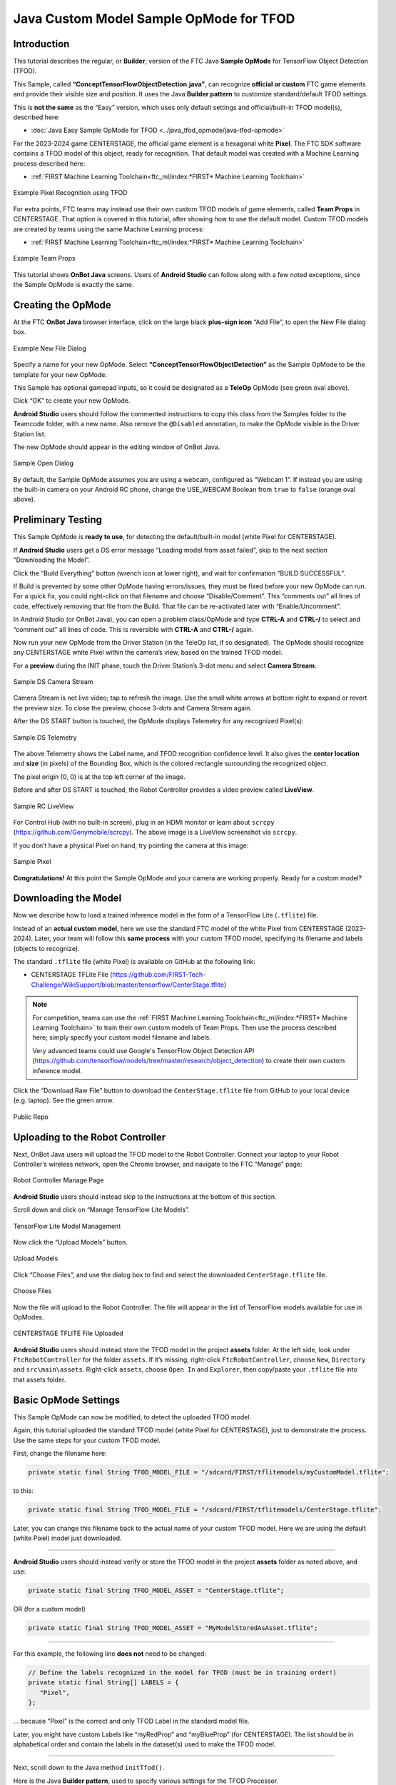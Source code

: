 Java Custom Model Sample OpMode for TFOD
========================================

Introduction
------------

This tutorial describes the regular, or **Builder**, version of the FTC
Java **Sample OpMode** for TensorFlow Object Detection (TFOD).

This Sample, called **“ConceptTensorFlowObjectDetection.java”**, can
recognize **official or custom** FTC game elements and provide their
visible size and position. It uses the Java **Builder pattern** to
customize standard/default TFOD settings.

This is **not the same** as the “Easy” version, which uses only default
settings and official/built-in TFOD model(s), described here:

-  :doc:`Java Easy Sample OpMode for TFOD <../java_tfod_opmode/java-tfod-opmode>`

For the 2023-2024 game CENTERSTAGE, the official game element is a
hexagonal white **Pixel**. The FTC SDK software contains a TFOD model of
this object, ready for recognition. That default model was created with
a Machine Learning process described here:

-  :ref:`FIRST Machine Learning Toolchain<ftc_ml/index:*FIRST* Machine Learning Toolchain>`

.. figure:: images/010-TFOD-recognition.png
   :align: center
   :width: 85%
   :alt: TFOD Recognition

   Example Pixel Recognition using TFOD

For extra points, FTC teams may instead use their own custom TFOD models
of game elements, called **Team Props** in CENTERSTAGE. That option is
covered in this tutorial, after showing how to use the default model.
Custom TFOD models are created by teams using the same Machine
Learning process:

-  :ref:`FIRST Machine Learning Toolchain<ftc_ml/index:*FIRST* Machine Learning Toolchain>`

.. figure:: images/020-team-props.png
   :align: center
   :width: 85%
   :alt: Team Props

   Example Team Props

This tutorial shows **OnBot Java** screens. Users of **Android Studio**
can follow along with a few noted exceptions, since the Sample OpMode is
exactly the same.

Creating the OpMode
-------------------

At the FTC **OnBot Java** browser interface, click on the large black
**plus-sign icon** “Add File”, to open the New File dialog box.

.. figure:: images/100-New-File.png
   :align: center
   :width: 85%
   :alt: New File Dialog

   Example New File Dialog

Specify a name for your new OpMode. Select
**“ConceptTensorFlowObjectDetection”** as the Sample OpMode to be the
template for your new OpMode.

This Sample has optional gamepad inputs, so it could be designated as a
**TeleOp** OpMode (see green oval above).

Click “OK” to create your new OpMode.

\ **Android Studio** users should follow the commented instructions to
copy this class from the Samples folder to the Teamcode folder, with a
new name. Also remove the ``@Disabled`` annotation, to make the OpMode
visible in the Driver Station list.

The new OpMode should appear in the editing window of OnBot Java.

.. figure:: images/110-Sample-Open.png
   :align: center
   :width: 85%
   :alt: Sample Open Dialog

   Sample Open Dialog

By default, the Sample OpMode assumes you are using a webcam, configured
as “Webcam 1”. If instead you are using the built-in camera on your
Android RC phone, change the USE_WEBCAM Boolean from ``true`` to
``false`` (orange oval above).

Preliminary Testing
-------------------

This Sample OpMode is **ready to use**, for detecting the
default/built-in model (white Pixel for CENTERSTAGE).

If **Android Studio** users get a DS error message “Loading model from
asset failed”, skip to the next section “Downloading the Model”.

Click the “Build Everything” button (wrench icon at lower right), and
wait for confirmation “BUILD SUCCESSFUL”.

If Build is prevented by some other OpMode having errors/issues, they
must be fixed before your new OpMode can run. For a quick fix, you could
right-click on that filename and choose “Disable/Comment”. This
“comments out” all lines of code, effectively removing that file from
the Build. That file can be re-activated later with “Enable/Uncomment”.

In Android Studio (or OnBot Java), you can open a problem class/OpMode
and type **CTRL-A** and **CTRL-/** to select and “comment out” all lines
of code. This is reversible with **CTRL-A** and **CTRL-/** again.

Now run your new OpMode from the Driver Station (in the TeleOp list, if
so designated). The OpMode should recognize any CENTERSTAGE white Pixel
within the camera’s view, based on the trained TFOD model.

For a **preview** during the INIT phase, touch the Driver Station’s
3-dot menu and select **Camera Stream**.

.. figure:: images/200-Sample-DS-Camera-Stream.png
   :align: center
   :width: 85%
   :alt: Sample DS Camera Stream

   Sample DS Camera Stream

Camera Stream is not live video; tap to refresh the image. Use the small
white arrows at bottom right to expand or revert the preview size. To
close the preview, choose 3-dots and Camera Stream again.

After the DS START button is touched, the OpMode displays Telemetry for
any recognized Pixel(s):

.. figure:: images/210-Sample-DS-Telemetry.png
   :align: center
   :width: 85%
   :alt: Sample DS Telemetry

   Sample DS Telemetry

The above Telemetry shows the Label name, and TFOD recognition
confidence level. It also gives the **center location** and **size** (in
pixels) of the Bounding Box, which is the colored rectangle surrounding
the recognized object.

The pixel origin (0, 0) is at the top left corner of the image.

Before and after DS START is touched, the Robot Controller provides a
video preview called **LiveView**.

.. figure:: images/240-Sample-RC-LiveView.png
   :align: center
   :width: 85%
   :alt: Sample RC LiveView

   Sample RC LiveView

For Control Hub (with no built-in screen), plug in an HDMI monitor or
learn about ``scrcpy`` (https://github.com/Genymobile/scrcpy). The
above image is a LiveView screenshot via ``scrcpy``.

If you don’t have a physical Pixel on hand, try pointing the camera at
this image:

.. figure:: images/300-Sample-Pixel.png
   :align: center
   :width: 85%
   :alt: Sample Pixel

   Sample Pixel

**Congratulations!** At this point the Sample OpMode and your camera
are working properly. Ready for a custom model?

Downloading the Model
---------------------

Now we describe how to load a trained inference model in the form of a
TensorFlow Lite (``.tflite``) file.

Instead of an **actual custom model**, here we use the standard FTC
model of the white Pixel from CENTERSTAGE (2023-2024). Later, your team
will follow this **same process** with your custom TFOD model,
specifying its filename and labels (objects to recognize).

The standard ``.tflite`` file (white Pixel) is available on GitHub at
the following link:

- CENTERSTAGE TFLite File (https://github.com/FIRST-Tech-Challenge/WikiSupport/blob/master/tensorflow/CenterStage.tflite)

.. note::
   For competition, teams can use the 
   :ref:`FIRST Machine Learning Toolchain<ftc_ml/index:*FIRST* Machine Learning Toolchain>`
   to train their own custom models of Team Props.  Then use the process
   described here; simply specify your custom model filename and labels.

   Very advanced teams could use Google's TensorFlow Object Detection
   API (https://github.com/tensorflow/models/tree/master/research/object_detection)
   to create their own custom inference model.

Click the “Download Raw File” button to download the
``CenterStage.tflite`` file from GitHub to your local device
(e.g. laptop). See the green arrow.

.. figure:: images/030-Centerstage-public-repo.png
   :align: center
   :width: 85%
   :alt: Public Repo

   Public Repo

Uploading to the Robot Controller
---------------------------------

Next, OnBot Java users will upload the TFOD model to the Robot
Controller. Connect your laptop to your Robot Controller’s wireless
network, open the Chrome browser, and navigate to the FTC “Manage” page:

.. figure:: images/040-Manage-page.png
   :align: center
   :width: 85%
   :alt: RC Manage Page

   Robot Controller Manage Page

\ **Android Studio** users should instead skip to the instructions at
the bottom of this section.

Scroll down and click on “Manage TensorFlow Lite Models”.

.. figure:: images/050-Manage-TFLite-Models.png
   :align: center
   :width: 85%
   :alt: TensorFlow Lite Model Management 

   TensorFlow Lite Model Management

Now click the “Upload Models” button.

.. figure:: images/060-Upload-Models.png
   :align: center
   :width: 85%
   :alt: Uploading Models

   Upload Models

Click “Choose Files”, and use the dialog box to find and select the
downloaded ``CenterStage.tflite`` file.

.. figure:: images/070-Choose-Files.png
   :align: center
   :width: 85%
   :alt: Choose Files

   Choose Files

Now the file will upload to the Robot Controller. The file will appear
in the list of TensorFlow models available for use in OpModes.

.. figure:: images/080-Centerstage-tflite.png
   :align: center
   :width: 85%
   :alt: CenterStage TFLITE Uploaded

   CENTERSTAGE TFLITE File Uploaded

\ **Android Studio** users should instead store the TFOD model in the
project **assets** folder. At the left side, look under
``FtcRobotController`` for the folder ``assets``. If it’s missing,
right-click ``FtcRobotController``, choose ``New``, ``Directory`` and
``src\main\assets``. Right-click ``assets``, choose ``Open In`` and
``Explorer``, then copy/paste your ``.tflite`` file into that assets
folder.

Basic OpMode Settings
---------------------

This Sample OpMode can now be modified, to detect the uploaded TFOD
model.

Again, this tutorial uploaded the standard TFOD model (white Pixel for
CENTERSTAGE), just to demonstrate the process. Use the same steps for
your custom TFOD model.

First, change the filename here:

.. code:: java

   private static final String TFOD_MODEL_FILE = "/sdcard/FIRST/tflitemodels/myCustomModel.tflite";

to this:

.. code:: java

   private static final String TFOD_MODEL_FILE = "/sdcard/FIRST/tflitemodels/CenterStage.tflite";

Later, you can change this filename back to the actual name of your
custom TFOD model. Here we are using the default (white Pixel) model
just downloaded.

=========

**Android Studio** users should instead verify or store the TFOD model
in the project **assets** folder as noted above, and use:

.. code:: java

   private static final String TFOD_MODEL_ASSET = "CenterStage.tflite";

OR (for a custom model)

.. code:: java

   private static final String TFOD_MODEL_ASSET = "MyModelStoredAsAsset.tflite";

=========

For this example, the following line **does not** need to be changed:

.. code:: java

   // Define the labels recognized in the model for TFOD (must be in training order!)
   private static final String[] LABELS = {
      "Pixel",
   };

… because “Pixel” is the correct and only TFOD Label in the standard
model file.

Later, you might have custom Labels like “myRedProp” and “myBlueProp”
(for CENTERSTAGE). The list should be in alphabetical order and contain
the labels in the dataset(s) used to make the TFOD model.

==========

Next, scroll down to the Java method ``initTfod()``.

Here is the Java **Builder pattern**, used to specify various settings
for the TFOD Processor.

.. figure:: images/140-Builder-settings.png
   :align: center
   :width: 85%
   :alt: Builder Pattern Settings

   Builder Pattern Settings

The **yellow ovals** indicate its distinctive features: **create** the
Processor object with ``new Builder()``, and **close/finalize** with the
``.build()`` method.

This is the streamlined version of the Builder pattern. Notice all the
``.set`` methods are “chained” to form a single Java expression, ending
with a semicolon after ``.build()``.

Uncomment two Builder lines, circled above in green:

.. code:: java

   .setModelFileName(TFOD_MODEL_FILE)
   .setModelLabels(LABELS)

\ **Android Studio** users should instead uncomment the lines
``.setModelAssetName(TFOD_MODEL_ASSET)`` and
``.setModelLabels(LABELS)``.

These Builder settings tell the TFOD Processor which model and labels to
use for evaluating camera frames.

\ **That’s it!**\  You are ready to test this Sample OpMode again, this
time using a “custom” (uploaded) TFOD model.

Testing with Custom Model
-------------------------

In OnBot Java, click the “Build Everything” button (wrench icon at lower
right), and wait for confirmation “BUILD SUCCESSFUL”.

Now run your updated OpMode from the Driver Station. The OpMode should
recognize objects within the camera’s view, based on the trained TFOD
model.

Test the **Camera Stream** preview during the INIT phase.

.. figure:: images/200-Sample-DS-Camera-Stream.png
   :align: center
   :width: 85%
   :alt: Sample DS Camera Stream

   Sample DS Camera Stream

Tap to refresh the image. Expand or revert the preview size as needed.
Close the preview, with 3-dots and Camera Stream again.

After the DS START button is touched, the OpMode displays Telemetry for
any recognized object(s):

.. figure:: images/210-Sample-DS-Telemetry.png
   :align: center
   :width: 85%
   :alt: Sample DS Telemetry

   Sample DS Telemetry

The above Telemetry shows the Label name, and TFOD recognition
confidence level. It also gives the **center location** and **size** (in
pixels) of the Bounding Box, which is the colored rectangle surrounding
the recognized object.

Also test the RC’s video **LiveView**, using HDMI or
``scrcpy`` (https://github.com/Genymobile/scrcpy):

.. figure:: images/240-Sample-RC-LiveView.png
   :align: center
   :width: 85%
   :alt: Sample RC LiveView

   Sample RC LiveView 

For a large view of this standard model, right-click the image to open
in a new browser tab:

.. figure:: images/300-Sample-Pixel.png
   :align: center
   :width: 85%
   :alt: Sample Pixel

   Sample Pixel

When your team creates, uploads and specifies a custom model containing
**red and blue Team Props**, the OpMode will recognize and process those
– instead of the standard model shown here.

Program Logic and Initialization
--------------------------------

How does this simple OpMode work?

-  During the INIT stage (before DS START is touched), this OpMode calls
   a **method to initialize** the TFOD Processor and the FTC
   VisionPortal.

-  After DS START is touched, the OpMode runs a continuous loop, calling
   a **method to display telemetry** about any TFOD recognitions.

-  The OpMode also contains optional features to remind teams about
   **CPU resource management**, useful in vision processing.

You’ve already seen the first part of the method ``initTfod()`` which
uses a streamlined, or “chained”, sequence of Builder commands to create
the TFOD Processor.

The second part of that method uses regular, non-chained, Builder
commands to create the VisionPortal.

.. code:: java

   // Create the vision portal by using a builder.
   VisionPortal.Builder builder = new VisionPortal.Builder();

   // Set the camera (webcam vs. built-in RC phone camera).
   if (USE_WEBCAM) {
      builder.setCamera(hardwareMap.get(WebcamName.class, "Webcam 1"));
   } else {
      builder.setCamera(BuiltinCameraDirection.BACK);
   }

   // Choose a camera resolution. Not all cameras support all resolutions.
   builder.setCameraResolution(new Size(640, 480));

   // Enable the RC preview (LiveView).  Set "false" to omit camera monitoring.
   builder.enableLiveView(true);

   // Set the stream format; MJPEG uses less bandwidth than default YUY2.
   builder.setStreamFormat(VisionPortal.StreamFormat.YUY2);

   // Choose whether or not LiveView stops if no processors are enabled.
   // If set "true", monitor shows solid orange screen if no processors enabled.
   // If set "false", monitor shows camera view without annotations.
   builder.setAutoStopLiveView(false);

   // Set and enable the processor.
   builder.addProcessor(tfod);

   // Build the Vision Portal, using the above settings.
   visionPortal = builder.build();

All settings have been uncommented here, to see them more easily.

Here the ``new Builder()`` creates a separate ``VisionPortal.Builder``
object called ``builder``, allowing traditional/individual Java method
calls for each setting. For the streamlined “chained” TFOD process, the
``new Builder()`` operated directly on the TFOD Processor called
``tfod``, without creating a ``TfodProcessor.Builder`` object. Both
approaches are valid.

Notice the process again **closes** with a call to the ``.build()``
method.

Telemetry Method
----------------

After DS START is touched, the OpMode continuously calls this method to
display telemetry about any TFOD recognitions:

.. code:: java

   /**
     * Add telemetry about TensorFlow Object Detection (TFOD) recognitions.
     */
   private void telemetryTfod() {

       List<Recognition> currentRecognitions = tfod.getRecognitions();
       telemetry.addData("# Objects Detected", currentRecognitions.size());

       // Step through the list of recognitions and display info for each one.
       for (Recognition recognition : currentRecognitions) {
           double x = (recognition.getLeft() + recognition.getRight()) / 2 ;
           double y = (recognition.getTop()  + recognition.getBottom()) / 2 ;

           telemetry.addData(""," ");
           telemetry.addData("Image", "%s (%.0f %% Conf.)", recognition.getLabel(), recognition.getConfidence() * 100);
           telemetry.addData("- Position", "%.0f / %.0f", x, y);
           telemetry.addData("- Size", "%.0f x %.0f", recognition.getWidth(), recognition.getHeight());
       }   // end for() loop

   }   // end method telemetryTfod()

In the first line of code, **all TFOD recognitions** are collected and
stored in a List variable. The camera might “see” more than one game
element in its field of view, even if not intended (i.e. for CENTERSTAGE
with 1 game element).

The ``for() loop`` then iterates through that List, handling each item,
one at a time. Here the “handling” is simply processing certain TFOD
fields for DS Telemetry.

The ``for() loop`` calculates the pixel coordinates of the **center** of
each Bounding Box (the preview’s colored rectangle around a recognized
object).

Telemetry is created for the Driver Station, with the object’s name
(Label), recognition confidence level (percentage), and the Bounding
Box’s location and size (in pixels).

For competition, you want to do more than display Telemetry, and you
want to exit the main OpMode loop at some point. These code
modifications are discussed in another section below.

Resource Management
-------------------

Vision processing is “expensive”, using much **CPU capacity and USB
bandwidth** to process millions of pixels streaming in from the camera.

This Sample OpMode contains three optional features to remind teams
about resource management. Overall, the SDK provides 
:ref:`over 10 tools <apriltag/vision_portal/visionportal_cpu_and_bandwidth/visionportal-cpu-and-bandwidth:visionportal cpu and bandwidth>`
to manage these resources, allowing your OpMode to run effectively.

As the first example, **streaming images** from the camera can be paused
and resumed. This is a very fast transition, freeing CPU resources (and
potentially USB bandwidth).

.. code:: java


   // Save CPU resources; can resume streaming when needed.
   if (gamepad1.dpad_down) {
      visionPortal.stopStreaming();
   } else if (gamepad1.dpad_up) {
      visionPortal.resumeStreaming();
   }

Pressing the Dpad buttons, you can observe the off-and-on actions in the
RC preview (LiveView), described above. In your competition OpMode,
these streaming actions would be programmed, not manually controlled.

===========

The second example, commented out, similarly allows a vision processor
(TFOD and/or AprilTag) to be disabled and re-enabled:

.. code:: java

   //Disable or re-enable the TFOD processor at any time.
   visionPortal.setProcessorEnabled(tfod, true);

Simply set the Boolean to ``false`` (to disable), or ``true`` (to
re-enable).

===========

The third example: after exiting the main loop, the VisionPortal is
closed.

.. code:: java

   // Save more CPU resources when camera is no longer needed.
   visionPortal.close();

Teams may consider this at any point when the VisionPortal is no longer
needed by the OpMode, freeing valuable CPU resources for other tasks.

Adjusting the Zoom Factor
-------------------------

If the object to be recognized will be more than roughly 2 feet (61 cm)
from the camera, you might want to set the digital Zoom factor to a
value greater than 1. This tells TensorFlow to use an artificially
magnified portion of the image, which may offer more accurate
recognitions at greater distances.

.. code:: java

   // Indicate that only the zoomed center area of each
   // image will be passed to the TensorFlow object
   // detector. For no zooming, set magnification to 1.0.
   tfod.setZoom(2.0);

This ``setZoom()`` method can be placed in the INIT section of your
OpMode,

-  immediately after the call to the ``initTfod()`` method, or

-  as the very last command inside the ``initTfod()`` method.

This method is **not** part of the TFOD Processor Builder pattern, so
the Zoom factor can be set to other values during the OpMode, if
desired.

The “zoomed” region can be observed in the DS preview (Camera Stream)
and the RC preview (LiveView), surrounded by a greyed-out area that is
**not evaluated** by the TFOD Processor.

Other Adjustments
-----------------

This Sample OpMode contains another adjustment, commented out:

.. code:: java

   // Set confidence threshold for TFOD recognitions, at any time.
   tfod.setMinResultConfidence(0.75f);

The SDK uses a default **minimum confidence** level of 75%. This means
the TensorFlow Processor needs a confidence level of 75% or higher, to
consider an object as “recognized” in its field of view.

You can see the object name and actual confidence (as a **decimal**,
e.g. 0.96) near the Bounding Box, in the Driver Station preview (Camera
Stream) and Robot Controller preview (Liveview).

Adjust this parameter to a higher value if you want the processor to be
more selective in identifying an object.

===========

Another option is to define, or clip, a **custom area for TFOD
evaluation**, unlike ``setZoom`` which is always centered.

.. code:: java

   // Set the number of pixels to obscure on the left, top,
   // right, and bottom edges of each image passed to the
   // TensorFlow object detector. The size of the images are not
   // changed, but the pixels in the margins are colored black.
   tfod.setClippingMargins(0, 200, 0, 0);

Adjust the four margins as desired, in units of pixels.

These method calls can be placed in the INIT section of your OpMode,

-  immediately after the call to the ``initTfod()`` method, or

-  as the very last commands inside the ``initTfod()`` method.

As with ``setProcessorEnabled()`` and ``setZoom()``, these methods are
**not** part of the Processor or VisionPortal Builder patterns, so they
can be set to other values during the OpMode, if desired.

Modifying the Sample
--------------------

In this Sample OpMode, the main loop ends only when the DS STOP button
is touched. For CENTERSTAGE competition, teams should **modify this
code** in at least two ways:

-  for a significant recognition, take action or store key information –
   inside the ``for() loop``

-  end the main loop based on your criteria, to continue the OpMode

As an example, you might set a Boolean variable ``isPixelDetected`` (or
``isPropDetected``) to ``true``, if a significant recognition has
occurred.

You might also evaluate and store which randomized Spike Mark (red or
blue tape stripe) holds the white Pixel or Team Prop.

Regarding the main loop, it could end after the camera views all three
Spike Marks, or after your code provides a high-confidence result. If
the camera’s view includes more than one Spike Mark position, perhaps
the Pixel/Prop’s **Bounding Box** size and location could be useful.
Teams should consider how long to seek an acceptable recognition, and
what to do otherwise.

In any case, the OpMode should exit the main loop and continue running,
using any stored information.

Best of luck this season!

============

Questions, comments and corrections to westsiderobotics@verizon.net
